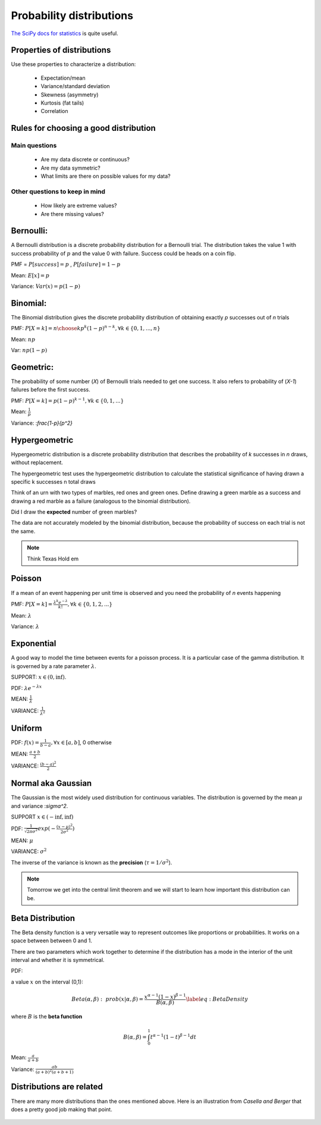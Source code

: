 .. probability lecturexc

Probability distributions
=============================

`The SciPy docs for statistics <https://docs.scipy.org/doc/scipy/reference/tutorial/stats.html>`_ is quite useful.

Properties of distributions
-----------------------------

Use these properties to characterize a distribution:

   * Expectation/mean
   * Variance/standard deviation
   * Skewness (asymmetry)
   * Kurtosis (fat tails)
   * Correlation

Rules for choosing a good distribution
-----------------------------------------

Main questions
^^^^^^^^^^^^^^^^

   * Are my data discrete or continuous?
   * Are my data symmetric?
   * What limits are there on possible values for my data?

Other questions to keep in mind
^^^^^^^^^^^^^^^^^^^^^^^^^^^^^^^^^^^^     
     
   * How likely are extreme values?
   * Are there missing values?
   
Bernoulli:
---------------

A Bernoulli distribution is a discrete probability distribution for a Bernoulli trial.  The distribution takes the value 1 with success probability of :math:`p` and the value 0 with failure.   Success could be heads on a coin flip.

PMF = :math:`P[success] = p` , :math:`P[failure] = 1-p`

Mean: :math:`E[x] = p`

Variance: :math:`Var(x) = p(1-p)`

.. plot:: bernoulli-distn.py

Binomial:
------------

The Binomial distribution gives the discrete probability distribution of obtaining exactly `p` successes out of `n` trials

PMF: :math:`P[X=k] = {n \choose k}p^k(1-p)^{n-k}, \forall k \in \{0, 1,..., n\}`

Mean: :math:`np`

Var: :math:`np(1-p)`

.. plot:: binomial-distn.py

Geometric:
-------------

The probability of some number (`X`) of Bernoulli trials needed to get one success.  It also refers to probability of (`X-1`) failures before the first success. 

PMF: :math:`P[X=k] = p (1-p)^{k-1}, \forall k \in \{0, 1,...\}`

Mean: :math:`\frac{1}{p}`

Variance: :`\frac{1-p}{p^2}`


Hypergeometric
-----------------

Hypergeometric distribution is a discrete probability distribution
that describes the probability of `k` successes in `n` draws, without
replacement.

The hypergeometric test uses the hypergeometric distribution to
calculate the statistical significance of having drawn a specific k
successes n total draws

Think of an urn with two types of marbles, red ones and green ones. Define drawing a green marble as a success and drawing a red marble as a failure (analogous to the binomial distribution).

Did I draw the **expected** number of green marbles?

The data are not accurately modeled by the binomial distribution,
because the probability of success on each trial is not the same.

.. note:: Think Texas Hold em

Poisson
------------

If a mean of an event happening per unit time is observed and you need the probability of `n` events happening

PMF: :math:`P[X=k] = \frac{\lambda^k e^{-\lambda}}{k!},\forall k \in \{0,1,2,...\}`

Mean: :math:`\lambda`

Variance: :math:`\lambda`

.. plot:: poisson-distn.py

Exponential
----------------

A good way to model the time between events for a poisson
process.  It is a particular case of the gamma distribution.
It is governed by a rate parameter :math:`\lambda`.

SUPPORT: :math:`x \in (0, \inf)`.

PDF: :math:`\lambda e^{-\lambda x}`

MEAN: :math:`\frac{1}{\lambda}`

VARIANCE: :math:`\frac{1}{\lambda^2}`

.. plot:: exponential-distn.py

Uniform
------------

PDF: :math:`f(x) = \frac{1}{b-a}, \forall x\in[a, b]`,  0 otherwise

MEAN: :math:`\frac{a+b}{2}`

VARIANCE: :math:`\frac{(b-a)^2}{2}`


Normal aka Gaussian
-----------------------

The Gaussian is the most widely used distribution for continuous
variables. The distribution is governed by the mean :math:`\mu` and variance :`\sigma^2`.

SUPPORT :math:`x \in (-\inf, \inf)`

PDF: :math:`\frac{1}{\sqrt{2\pi\sigma^2}}exp(-\frac{(x - \mu)^2}{2\sigma^2})`

MEAN: :math:`\mu`

VARIANCE: :math:`\sigma^2`

The inverse of the variance is known as the **precision** (:math:`\tau = 1/\sigma^{2}`).

.. plot:: gaussian-distn.py

.. note:: Tomorrow we get into the central limit theorem and we will start to learn how important this distribution can be.

	  
Beta Distribution
------------------

The Beta density function is a very versatile way to represent outcomes
like proportions or probabilities. It works on a space between between 0 and 1.

There are two parameters which work together to determine
if the distribution has a mode in the interior of the unit interval
and whether it is symmetrical.

PDF:

a value :math:`x` on the interval (0,1):

.. math::
   Beta(\alpha,\beta):\,\, prob(x|\alpha,\beta)=\frac{x^{\alpha-1}(1-x)^{\beta-1}}{B(\alpha,\beta)}\label{eq:BetaDensity}

where :math:`B` is the **beta function**

.. math::
   
   B(\alpha,\beta)=\int_{0}^{1}t^{\alpha-1}(1-t)^{\beta-1}dt


Mean: :math:`\frac{a}{a+b}`

Variance: :math:`\frac{ab}{(a+b)^{2}(a+b+1)}`

.. plot:: beta-distn.py
	  

Distributions are related
----------------------------

There are many more distributions than the ones mentioned above.  Here is an illustration from *Casella and Berger* that does a pretty good job making that point.

	  
.. figure:: statistical-inference-distns.jpg
   :scale: 35%
   :align: center
   :alt: distns
   :figclass: align-center
